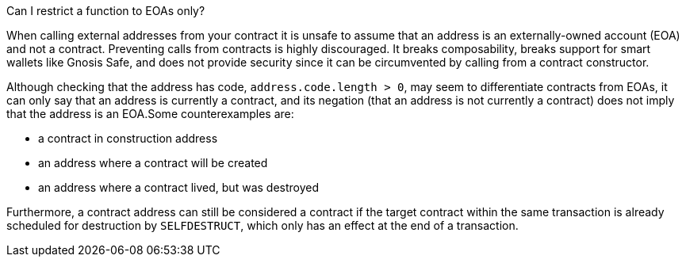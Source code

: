 Can I restrict a function to EOAs only?

When calling external addresses from your contract it is unsafe to assume that an address is an externally-owned account (EOA) and not a contract. Preventing calls from contracts is highly discouraged. It breaks composability, breaks support for smart wallets like Gnosis Safe, and does not provide security since it can be circumvented by calling from a contract constructor. 

Although checking that the address has code, `address.code.length > 0`, may seem to differentiate contracts from EOAs, it can only say that an address is currently a contract, and its negation (that an address is not currently a contract) does not imply that the address is an EOA.Some counterexamples are:

 - a contract in construction address
 - an address where a contract will be created
 - an address where a contract lived, but was destroyed

Furthermore, a contract address can still be considered a contract if the target contract within the same transaction is already scheduled for destruction by `SELFDESTRUCT`, which only has an effect at the end of a transaction.
